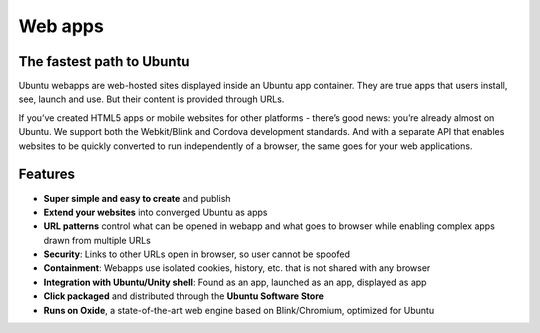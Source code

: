 Web apps
========

The fastest path to Ubuntu
--------------------------

Ubuntu webapps are web-hosted sites displayed inside an Ubuntu app
container. They are true apps that users install, see, launch and use.
But their content is provided through URLs.

If you’ve created HTML5 apps or mobile websites for other platforms -
there’s good news: you’re already almost on Ubuntu. We support both the
Webkit/Blink and Cordova development standards. And with a separate API
that enables websites to be quickly converted to run independently of a
browser, the same goes for your web applications.

Features
--------

-  **Super simple and easy to create** and publish
-  **Extend your websites** into converged Ubuntu as apps
-  **URL patterns** control what can be opened in webapp and what goes
   to browser while enabling complex apps drawn from multiple URLs
-  **Security**: Links to other URLs open in browser, so user cannot be
   spoofed
-  **Containment**: Webapps use isolated cookies, history, etc. that is
   not shared with any browser
-  **Integration with Ubuntu/Unity shell**: Found as an app, launched as
   an app, displayed as app
-  **Click packaged** and distributed through the **Ubuntu Software
   Store**
-  **Runs on Oxide**, a state-of-the-art web engine based on
   Blink/Chromium, optimized for Ubuntu
